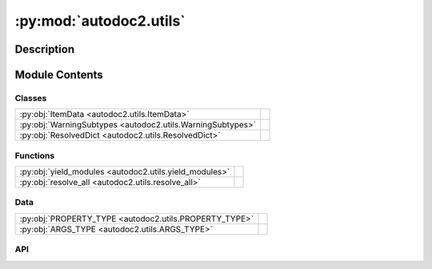 :py:mod:`autodoc2.utils`
========================

.. py:module:: autodoc2.utils


Description
-----------

.. autodoc2-docstring:: autodoc2.utils
   :renderer: rst
   :allowtitles:

Module Contents
---------------

Classes
~~~~~~~

.. list-table::
   :class: autosummary longtable
   :align: left

   * - :py:obj:`ItemData <autodoc2.utils.ItemData>`
     - .. autodoc2-docstring:: autodoc2.utils.ItemData
          :renderer: rst
          :summary:
   * - :py:obj:`WarningSubtypes <autodoc2.utils.WarningSubtypes>`
     - .. autodoc2-docstring:: autodoc2.utils.WarningSubtypes
          :renderer: rst
          :summary:
   * - :py:obj:`ResolvedDict <autodoc2.utils.ResolvedDict>`
     - .. autodoc2-docstring:: autodoc2.utils.ResolvedDict
          :renderer: rst
          :summary:

Functions
~~~~~~~~~

.. list-table::
   :class: autosummary longtable
   :align: left

   * - :py:obj:`yield_modules <autodoc2.utils.yield_modules>`
     - .. autodoc2-docstring:: autodoc2.utils.yield_modules
          :renderer: rst
          :summary:
   * - :py:obj:`resolve_all <autodoc2.utils.resolve_all>`
     - .. autodoc2-docstring:: autodoc2.utils.resolve_all
          :renderer: rst
          :summary:

Data
~~~~

.. list-table::
   :class: autosummary longtable
   :align: left

   * - :py:obj:`PROPERTY_TYPE <autodoc2.utils.PROPERTY_TYPE>`
     - .. autodoc2-docstring:: autodoc2.utils.PROPERTY_TYPE
          :renderer: rst
          :summary:
   * - :py:obj:`ARGS_TYPE <autodoc2.utils.ARGS_TYPE>`
     - .. autodoc2-docstring:: autodoc2.utils.ARGS_TYPE
          :renderer: rst
          :summary:

API
~~~

.. py:data:: PROPERTY_TYPE
   :canonical: autodoc2.utils.PROPERTY_TYPE
   :value: None

   .. autodoc2-docstring:: autodoc2.utils.PROPERTY_TYPE
      :renderer: rst

.. py:data:: ARGS_TYPE
   :canonical: autodoc2.utils.ARGS_TYPE
   :value: None

   .. autodoc2-docstring:: autodoc2.utils.ARGS_TYPE
      :renderer: rst

.. py:class:: ItemData()
   :canonical: autodoc2.utils.ItemData

   Bases: :py:obj:`typing.TypedDict`

   .. autodoc2-docstring:: autodoc2.utils.ItemData
      :renderer: rst

   .. rubric:: Initialization

   .. autodoc2-docstring:: autodoc2.utils.ItemData.__init__
      :renderer: rst

   .. py:attribute:: type
      :canonical: autodoc2.utils.ItemData.type
      :type: typing_extensions.Required[str]
      :value: None

      .. autodoc2-docstring:: autodoc2.utils.ItemData.type
         :renderer: rst

   .. py:attribute:: full_name
      :canonical: autodoc2.utils.ItemData.full_name
      :type: typing_extensions.Required[str]
      :value: None

      .. autodoc2-docstring:: autodoc2.utils.ItemData.full_name
         :renderer: rst

   .. py:attribute:: doc
      :canonical: autodoc2.utils.ItemData.doc
      :type: typing_extensions.Required[str]
      :value: None

      .. autodoc2-docstring:: autodoc2.utils.ItemData.doc
         :renderer: rst

   .. py:attribute:: range
      :canonical: autodoc2.utils.ItemData.range
      :type: tuple[int, int]
      :value: None

      .. autodoc2-docstring:: autodoc2.utils.ItemData.range
         :renderer: rst

   .. py:attribute:: file_path
      :canonical: autodoc2.utils.ItemData.file_path
      :type: None | str
      :value: None

      .. autodoc2-docstring:: autodoc2.utils.ItemData.file_path
         :renderer: rst

   .. py:attribute:: encoding
      :canonical: autodoc2.utils.ItemData.encoding
      :type: str
      :value: None

      .. autodoc2-docstring:: autodoc2.utils.ItemData.encoding
         :renderer: rst

   .. py:attribute:: all
      :canonical: autodoc2.utils.ItemData.all
      :type: None | list[str]
      :value: None

      .. autodoc2-docstring:: autodoc2.utils.ItemData.all
         :renderer: rst

   .. py:attribute:: imports
      :canonical: autodoc2.utils.ItemData.imports
      :type: list[tuple[str, str | None]]
      :value: None

      .. autodoc2-docstring:: autodoc2.utils.ItemData.imports
         :renderer: rst

   .. py:attribute:: value
      :canonical: autodoc2.utils.ItemData.value
      :type: None | str | typing.Any
      :value: None

      .. autodoc2-docstring:: autodoc2.utils.ItemData.value
         :renderer: rst

   .. py:attribute:: annotation
      :canonical: autodoc2.utils.ItemData.annotation
      :type: None | str
      :value: None

      .. autodoc2-docstring:: autodoc2.utils.ItemData.annotation
         :renderer: rst

   .. py:attribute:: properties
      :canonical: autodoc2.utils.ItemData.properties
      :type: list[autodoc2.utils.PROPERTY_TYPE]
      :value: None

      .. autodoc2-docstring:: autodoc2.utils.ItemData.properties
         :renderer: rst

   .. py:attribute:: args
      :canonical: autodoc2.utils.ItemData.args
      :type: autodoc2.utils.ARGS_TYPE
      :value: None

      .. autodoc2-docstring:: autodoc2.utils.ItemData.args
         :renderer: rst

   .. py:attribute:: return_annotation
      :canonical: autodoc2.utils.ItemData.return_annotation
      :type: None | str
      :value: None

      .. autodoc2-docstring:: autodoc2.utils.ItemData.return_annotation
         :renderer: rst

   .. py:attribute:: bases
      :canonical: autodoc2.utils.ItemData.bases
      :type: list[str]
      :value: None

      .. autodoc2-docstring:: autodoc2.utils.ItemData.bases
         :renderer: rst

   .. py:attribute:: inherited
      :canonical: autodoc2.utils.ItemData.inherited
      :type: bool
      :value: None

      .. autodoc2-docstring:: autodoc2.utils.ItemData.inherited
         :renderer: rst

.. py:class:: WarningSubtypes
   :canonical: autodoc2.utils.WarningSubtypes

   Bases: :py:obj:`enum.Enum`

   .. autodoc2-docstring:: autodoc2.utils.WarningSubtypes
      :renderer: rst

   .. py:attribute:: CONFIG_ERROR
      :canonical: autodoc2.utils.WarningSubtypes.CONFIG_ERROR
      :value: 'config_error'

      .. autodoc2-docstring:: autodoc2.utils.WarningSubtypes.CONFIG_ERROR
         :renderer: rst

   .. py:attribute:: GIT_CLONE_FAILED
      :canonical: autodoc2.utils.WarningSubtypes.GIT_CLONE_FAILED
      :value: 'git_clone'

      .. autodoc2-docstring:: autodoc2.utils.WarningSubtypes.GIT_CLONE_FAILED
         :renderer: rst

   .. py:attribute:: MISSING_MODULE
      :canonical: autodoc2.utils.WarningSubtypes.MISSING_MODULE
      :value: 'missing_module'

      .. autodoc2-docstring:: autodoc2.utils.WarningSubtypes.MISSING_MODULE
         :renderer: rst

   .. py:attribute:: DUPLICATE_ITEM
      :canonical: autodoc2.utils.WarningSubtypes.DUPLICATE_ITEM
      :value: 'dup_item'

      .. autodoc2-docstring:: autodoc2.utils.WarningSubtypes.DUPLICATE_ITEM
         :renderer: rst

   .. py:attribute:: RENDER_ERROR
      :canonical: autodoc2.utils.WarningSubtypes.RENDER_ERROR
      :value: 'render'

      .. autodoc2-docstring:: autodoc2.utils.WarningSubtypes.RENDER_ERROR
         :renderer: rst

   .. py:attribute:: ALL_MISSING
      :canonical: autodoc2.utils.WarningSubtypes.ALL_MISSING
      :value: 'all_missing'

      .. autodoc2-docstring:: autodoc2.utils.WarningSubtypes.ALL_MISSING
         :renderer: rst

   .. py:attribute:: ALL_RESOLUTION
      :canonical: autodoc2.utils.WarningSubtypes.ALL_RESOLUTION
      :value: 'all_resolve'

      .. autodoc2-docstring:: autodoc2.utils.WarningSubtypes.ALL_RESOLUTION
         :renderer: rst

   .. py:attribute:: DOCSTRING_NOT_FOUND
      :canonical: autodoc2.utils.WarningSubtypes.DOCSTRING_NOT_FOUND
      :value: 'docstring'

      .. autodoc2-docstring:: autodoc2.utils.WarningSubtypes.DOCSTRING_NOT_FOUND
         :renderer: rst

.. py:function:: yield_modules(folder: str | pathlib.Path, *, root_module: str | None = None, extensions: typing.Sequence[str] = ('.py', '.pyi'), exclude_dirs: typing.Sequence[str] = ('__pycache__', ), exclude_files: typing.Sequence[str] = ()) -> typing.Iterable[tuple[pathlib.Path, str]]
   :canonical: autodoc2.utils.yield_modules

   .. autodoc2-docstring:: autodoc2.utils.yield_modules
      :renderer: rst

.. py:class:: ResolvedDict()
   :canonical: autodoc2.utils.ResolvedDict

   Bases: :py:obj:`typing.TypedDict`

   .. autodoc2-docstring:: autodoc2.utils.ResolvedDict
      :renderer: rst

   .. rubric:: Initialization

   .. autodoc2-docstring:: autodoc2.utils.ResolvedDict.__init__
      :renderer: rst

   .. py:attribute:: resolved
      :canonical: autodoc2.utils.ResolvedDict.resolved
      :type: dict[str, set[str]]
      :value: None

      .. autodoc2-docstring:: autodoc2.utils.ResolvedDict.resolved
         :renderer: rst

   .. py:attribute:: unresolved
      :canonical: autodoc2.utils.ResolvedDict.unresolved
      :type: set[str]
      :value: None

      .. autodoc2-docstring:: autodoc2.utils.ResolvedDict.unresolved
         :renderer: rst

   .. py:attribute:: stars_unresolved
      :canonical: autodoc2.utils.ResolvedDict.stars_unresolved
      :type: set[str]
      :value: None

      .. autodoc2-docstring:: autodoc2.utils.ResolvedDict.stars_unresolved
         :renderer: rst

   .. py:attribute:: stars_no_all
      :canonical: autodoc2.utils.ResolvedDict.stars_no_all
      :type: set[str]
      :value: None

      .. autodoc2-docstring:: autodoc2.utils.ResolvedDict.stars_no_all
         :renderer: rst

   .. py:attribute:: stars_unknown
      :canonical: autodoc2.utils.ResolvedDict.stars_unknown
      :type: set[str]
      :value: None

      .. autodoc2-docstring:: autodoc2.utils.ResolvedDict.stars_unknown
         :renderer: rst

.. py:function:: resolve_all(db: autodoc2.db.Database, package_name: str) -> dict[str, autodoc2.utils.ResolvedDict]
   :canonical: autodoc2.utils.resolve_all

   .. autodoc2-docstring:: autodoc2.utils.resolve_all
      :renderer: rst
